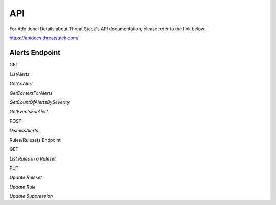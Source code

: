 API
===
For Additional Details about Threat Stack's API documentation, please refer to the link below:

https://apidocs.threatstack.com/



Alerts Endpoint
---------------


GET

*ListAlerts*

*GetAnAlert*

*GetContextForAlerts*

*GetCountOfAlertsBySeverity*

*GetEventsForAlert*


POST

*DismissAlerts*

Rules/Rulesets Endpoint

GET

*List Rules in a Ruleset*



PUT

*Update Ruleset*

*Update Rule*

*Update Suppression*
